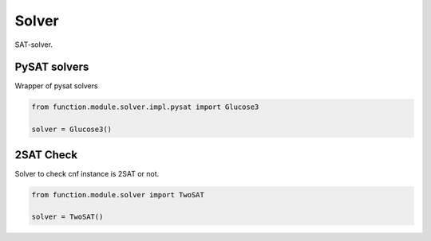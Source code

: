 Solver
=======

SAT-solver.

PySAT solvers
-------------

Wrapper of pysat solvers

.. code-block:: python

    from function.module.solver.impl.pysat import Glucose3

    solver = Glucose3()

2SAT Check
----------

Solver to check cnf instance is 2SAT or not.

.. code-block:: python

    from function.module.solver import TwoSAT

    solver = TwoSAT()
